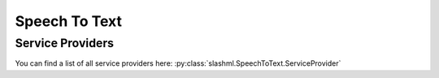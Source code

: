 ==============
Speech To Text
==============

.. mdinclude:: snippets/speech_to_text_1.md

Service Providers
-----------------
You can find a list of all service providers here: 
:py:class:`slashml.SpeechToText.ServiceProvider`

.. mdinclude:: snippets/speech_to_text_2.md
.. mdinclude:: snippets/job_status.md